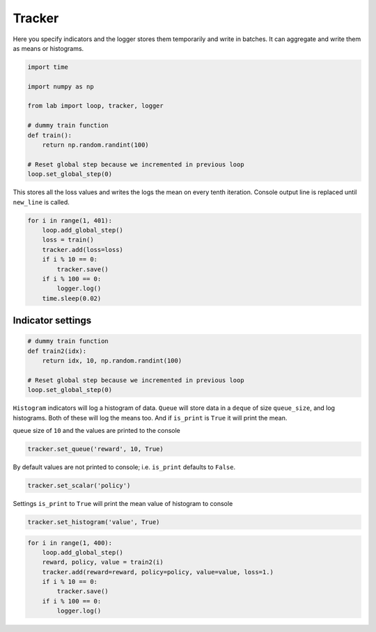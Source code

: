
Tracker
=======

Here you specify indicators and the logger stores them temporarily and
write in batches. It can aggregate and write them as means or
histograms.

.. code:: ipython3

    import time
    
    import numpy as np
    
    from lab import loop, tracker, logger
    
    # dummy train function
    def train():
        return np.random.randint(100)
    
    # Reset global step because we incremented in previous loop
    loop.set_global_step(0)

This stores all the loss values and writes the logs the mean on every
tenth iteration. Console output line is replaced until ``new_line`` is
called.

.. code:: ipython3

    for i in range(1, 401):
        loop.add_global_step()
        loss = train()
        tracker.add(loss=loss)
        if i % 10 == 0:
            tracker.save()
        if i % 100 == 0:
            logger.log()
        time.sleep(0.02)



.. raw:: html

    <pre>
    
    
    </pre>


Indicator settings
------------------

.. code:: ipython3

    # dummy train function
    def train2(idx):
        return idx, 10, np.random.randint(100)
    
    # Reset global step because we incremented in previous loop
    loop.set_global_step(0)

``Histogram`` indicators will log a histogram of data. ``Queue`` will
store data in a ``deque`` of size ``queue_size``, and log histograms.
Both of these will log the means too. And if ``is_print`` is ``True`` it
will print the mean.

queue size of ``10`` and the values are printed to the console

.. code:: ipython3

    tracker.set_queue('reward', 10, True)

By default values are not printed to console; i.e. ``is_print`` defaults
to ``False``.

.. code:: ipython3

    tracker.set_scalar('policy')

Settings ``is_print`` to ``True`` will print the mean value of histogram
to console

.. code:: ipython3

    tracker.set_histogram('value', True)

.. code:: ipython3

    for i in range(1, 400):
        loop.add_global_step()
        reward, policy, value = train2(i)
        tracker.add(reward=reward, policy=policy, value=value, loss=1.)
        if i % 10 == 0:
            tracker.save()
        if i % 100 == 0:
            logger.log()



.. raw:: html

    <pre>
    
    
    <strong><span style="color: #DDB62B">     390:  </span></strong> loss: <strong> 1.00000</strong> reward: <strong> 385.500</strong> value: <strong> 56.6000</strong></pre>


